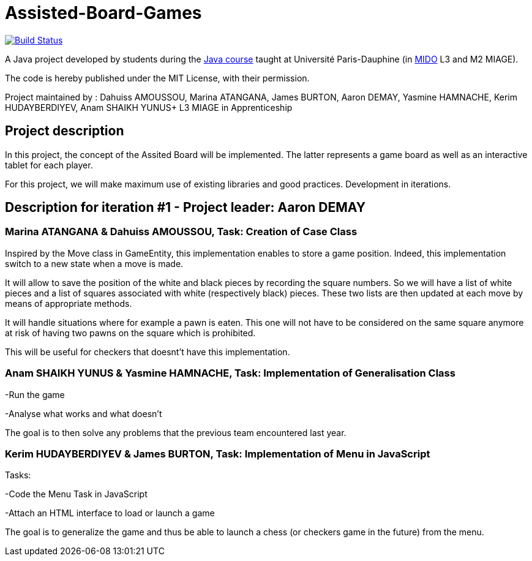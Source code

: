 = Assisted-Board-Games
:gitHubUserName: oliviercailloux
:groupId: io.github.{gitHubUserName}
:artifactId: assisted-board-games
:repository: Assisted-Board-Games

image:https://travis-ci.com/{gitHubUserName}/{repository}.svg?branch=master["Build Status", link="https://travis-ci.com/{gitHubUserName}/{repository}"]

A Java project developed by students during the https://github.com/oliviercailloux/java-course[Java course] taught at Université Paris-Dauphine (in http://www.mido.dauphine.fr/[MIDO] L3 and M2 MIAGE).

The code is hereby published under the MIT License, with their permission.

Project maintained by :
Dahuiss AMOUSSOU, Marina ATANGANA, James BURTON, Aaron DEMAY, Yasmine HAMNACHE, Kerim HUDAYBERDIYEV, Anam SHAIKH YUNUS+
L3 MIAGE in Apprenticeship

== *Project description*
In this project, the concept of the Assited Board will be implemented. The latter represents a game board as well as an interactive tablet for each player. 

For this project, we will make maximum use of existing libraries and good practices.
Development in iterations.


== *Description for iteration #1 - Project leader: Aaron DEMAY*


=== *Marina ATANGANA & Dahuiss AMOUSSOU, Task: Creation of Case Class*


Inspired by the Move class in GameEntity, this implementation enables to store a game position. Indeed, this implementation switch to a new state when a move is made. 

It will allow to save the position of the white and black pieces by recording the square numbers. So we will have a list of white pieces and a list of squares associated with white (respectively black) pieces. These two lists are then updated at each move by means of appropriate methods. 

It will handle situations where for example a pawn is eaten. This one will not have to be considered on the same square anymore at risk of having two pawns on the square which is prohibited.

This will be useful for checkers that doesnt’t have this implementation.

=== *Anam SHAIKH YUNUS & Yasmine HAMNACHE, Task: Implementation of Generalisation Class*

-Run the game 

-Analyse what works and what doesn't

The goal is to then solve any problems that the previous team encountered last year.

=== *Kerim HUDAYBERDIYEV & James BURTON, Task: Implementation of Menu in JavaScript*

Tasks: 

-Code the Menu Task in JavaScript

-Attach an HTML interface to load or launch a game 

The goal is to generalize the game and thus be able to launch a chess (or checkers game in the future) from the menu.
